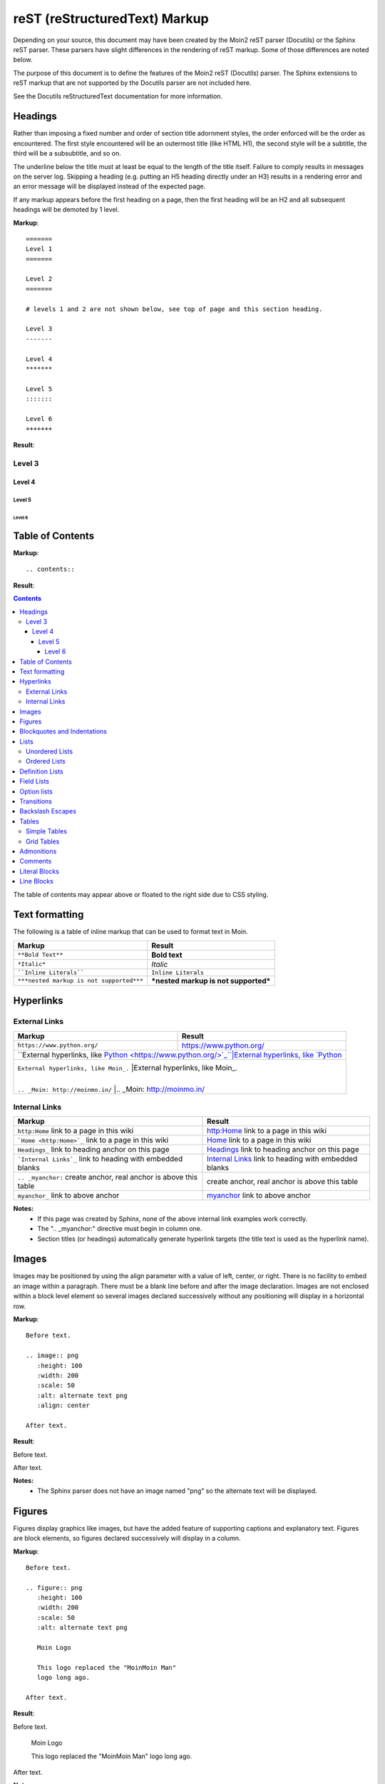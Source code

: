 ===============================
reST (reStructuredText) Markup
===============================

..
 This document is duplicated within Moin2 as `/docs/user/rest.rst` and
 `contrib/sample/rst.data`. Please update both.

Depending on your source, this document may have been created by
the Moin2 reST parser (Docutils) or the Sphinx reST parser. These parsers
have slight differences in the rendering of reST markup. Some of those differences
are noted below.

The purpose of this document is to define the features of the Moin2 reST (Docutils)
parser. The Sphinx extensions to reST markup that are not supported
by the Docutils parser are not included here.

See the Docutils reStructuredText documentation for more information.

Headings
========

Rather than imposing a fixed number and order of section title adornment styles,
the order enforced will be the order as encountered.
The first style encountered will be an outermost title (like HTML H1), the
second style will be a subtitle, the third will be a subsubtitle, and so on.

The underline below the title must at least be equal to the length of the title itself.
Failure to comply results in messages on the server log. Skipping a heading
(e.g. putting an H5 heading directly under an H3) results in a rendering error and an
error message will be displayed instead of the expected page.

If any markup appears before the first heading on a page, then the first heading
will be an H2 and all subsequent headings will be demoted by 1 level.

**Markup**::

 =======
 Level 1
 =======

 Level 2
 =======

 # levels 1 and 2 are not shown below, see top of page and this section heading.

 Level 3
 -------

 Level 4
 *******

 Level 5
 :::::::

 Level 6
 +++++++


**Result**:


Level 3
-------

Level 4
*******

Level 5
:::::::

Level 6
+++++++


Table of Contents
=================

**Markup**::

    .. contents::

**Result**:

.. contents::

The table of contents may appear above or floated to the right side due to CSS styling.


Text formatting
===============

The following is a table of inline markup that can be used to format text in Moin.

+----------------------------------------+------------------------------------+
|Markup                                  |Result                              |
+========================================+====================================+
|``**Bold Text**``                       |**Bold text**                       |
+----------------------------------------+------------------------------------+
|``*Italic*``                            |*Italic*                            |
+----------------------------------------+------------------------------------+
|````Inline Literals````                 |``Inline Literals``                 |
+----------------------------------------+------------------------------------+
|``***nested markup is not supported***``|***nested markup is not supported***|
+----------------------------------------+------------------------------------+

Hyperlinks
==========

External Links
--------------

+-----------------------------------------------------------------+-------------------------------------------------------------+
|Markup                                                           |Result                                                       |
+=================================================================+=============================================================+
|``https://www.python.org/``                                      |https://www.python.org/                                      |
+-----------------------------------------------------------------+-------------------------------------------------------------+
|``External hyperlinks, like `Python <https://www.python.org/>`_``|External hyperlinks, like `Python <https://www.python.org/>`_|
+----------------------------------------------------------------+--------------------------------------------------------------+
|``External hyperlinks, like Moin_.``                             |External hyperlinks, like Moin_.                             |
|                                                                 |                                                             |
|``.. _Moin: http://moinmo.in/``                                  |.. _Moin: http://moinmo.in/                                  |
+-----------------------------------------------------------------+-------------------------------------------------------------+

Internal Links
--------------

.. _myanchor:

+----------------------------------------------------------------+------------------------------------------------------------+
|Markup                                                          |Result                                                      |
+================================================================+============================================================+
|``http:Home`` link to a page in this wiki                       |http:Home link to a page in this wiki                       |
+----------------------------------------------------------------+------------------------------------------------------------+
|```Home <http:Home>`_`` link to a page in this wiki             |`Home <http:Home>`_ link to a page in this wiki             |
+----------------------------------------------------------------+------------------------------------------------------------+
|``Headings_`` link to heading anchor on this page               |Headings_ link to heading anchor on this page               |
+----------------------------------------------------------------+------------------------------------------------------------+
|```Internal Links`_`` link to heading with embedded blanks      |`Internal Links`_ link to heading with embedded blanks      |
+----------------------------------------------------------------+------------------------------------------------------------+
|``.. _myanchor:`` create anchor, real anchor is above this table|create anchor, real anchor is above this table              |
+----------------------------------------------------------------+------------------------------------------------------------+
|``myanchor_`` link to above anchor                              |myanchor_ link to above anchor                              |
+----------------------------------------------------------------+------------------------------------------------------------+

**Notes:**
 - If this page was created by Sphinx, none of the above internal link examples work correctly.
 - The ".. _myanchor:" directive must begin in column one.
 - Section titles (or headings) automatically generate hyperlink targets (the title
   text is used as the hyperlink name).

Images
======

Images may be positioned by using the align parameter with a value of left, center, or right.
There is no facility to embed an image within a paragraph. There must be a blank line before
and after the image declaration. Images are not enclosed within a block level element so
several images declared successively without any positioning will display in a horizontal row.

**Markup**::

    Before text.

    .. image:: png
       :height: 100
       :width: 200
       :scale: 50
       :alt: alternate text png
       :align: center

    After text.

**Result**:

Before text.

.. image:: png
   :height: 100
   :width: 200
   :scale: 50
   :alt: alternate text png
   :align: center

After text.

**Notes:**
 - The Sphinx parser does not have an image named "png" so the alternate text
   will be displayed.

Figures
=======

Figures display graphics like images, but have the added feature of supporting captions
and explanatory text. Figures are block elements, so figures declared successively
will display in a column.

**Markup**::

    Before text.

    .. figure:: png
       :height: 100
       :width: 200
       :scale: 50
       :alt: alternate text png

       Moin Logo

       This logo replaced the "MoinMoin Man"
       logo long ago.

    After text.

**Result**:

Before text.

.. figure:: png
   :height: 100
   :width: 200
   :scale: 50
   :alt: alternate text png

   Moin Logo

   This logo replaced the "MoinMoin Man"
   logo long ago.

After text.

**Notes:**
 - The Sphinx parser does not have an image named "png" so the alternate text
   will be displayed.
 - The Sphinx parser does not support figures so the caption and explanatory text
   will not display correctly.

Blockquotes and Indentations
============================

To create a blockquote, indent all lines of a paragraph or paragraphs with an
equal number of spaces. To add an attribution, begin the last indented paragraph
with "-- ".

**Markup**::

 Text introducing a blockquote:

  If you chase two rabbits, you will lose them both.

**Result**:

Text introducing a blockquote:

  If you chase two rabbits, you will lose them both.

**Markup**::

  This is an ordinary paragraph, introducing a block quote.

    "It is my business to know things.  That is my trade."

    -- Sherlock Holmes

**Result**:

This is an ordinary paragraph, introducing a block quote.

    "It is my business to know things.  That is my trade."

    -- Sherlock Holmes

Lists
=====

Unordered Lists
---------------

**Markup**::

 - item 1
 - item 2

   - item 2.1
   - item 2.2

     - item 2.2.1
     - item 2.2.2

 - item 3

**Result**:

- item 1
- item 2

  - item 2.1
  - item 2.2

    - item 2.2.1
    - item 2.2.2

- item 3

Ordered Lists
---------------

**Markup**::

 1. item 1
 #. item 2

    (A) item 2.1
    (#) item 2.2

        i) item 2.2.1
        #) item 2.2.2

 #. item 3

**Result**:

 1. item 1
 #. item 2

    (A) item 2.1
    (#) item 2.2

        i) item 2.2.1
        #) item 2.2.2

 #. item 3

**Notes**:
 - Ordered lists can be automatically enumerated using the ``#`` character as
   demonstrated above. Note that the first item of an ordered list
   auto-enumerated in this fashion must use explicit numbering notation
   (e.g. ``1.``) in order to select the enumeration sequence type
   (e.g. Roman numerals, Arabic numerals, etc.), initial number
   (for lists which do not start at "1") and formatting type
   (e.g. ``1.`` or ``(1)`` or ``1)``). More information on
   enumerated lists can be found in the `reStructuredText documentation
   <https://docutils.sourceforge.io/docs/ref/rst/restructuredtext.html#enumerated-lists>`_.
 - One or more blank lines are required before and after reStructuredText lists.
 - The Moin2 parser requires a blank line between items when changing indentation levels.
 - Formatting types (A) and i) are rendered as A. and A. by Sphinx and as A. and i. by Moin2.

Definition Lists
================

Definition lists are formed by an unindented one line term followed by an indented definition.

**Markup**::

 term 1
  Definition 1.

 term 2 : classifier
  Definition 2.

 term 3 : classifier one : classifier two
  Definition 3.

**Result**:

term 1
 Definition 1.

term 2 : classifier
 Definition 2.

term 3 : classifier one : classifier two
 Definition 3.

Field Lists
===========

Field lists are part of an extension syntax for directives usually intended for further processing.

**Markup**::

    :Date: 2001-08-16
    :Version: 1
    :Authors: Joe Doe

**Result**:

:Date: 2001-08-16
:Version: 1
:Authors: Joe Doe

Option lists
============

Option lists are intended to document Unix or DOS command-line options.

**Markup**::

    -a      command definition
    --a     another command definition
    /S      dos command definition

**Result**:

-a      command definition
--a     another command definition
/S      dos command definition

Transitions
===========

Transitions, or horizontal rules, separate other body elements. A transition should
not begin or end a section or document, nor should two transitions be immediately
adjacent. The syntax for a transition marker is a horizontal line of 4 or more
repeated punctuation characters. The syntax is the same as section title
underlines without title text. Transition markers require blank lines before and after.

**Markup**::

    Text

    ----

    Text


**Result**:

Text

----

Text

Backslash Escapes
=================

Sometimes there is a need to use special characters as literal characters,
but reST's syntax gets in the way. Use the backslash character as an escape.

**Markup**::

    *hot*

    333. is a float, 333 is an integer.

    \*hot\*

    333\. is a float, 333 is an integer.

**Result**:

*hot*

333. is a float, 333 is an integer.

\*hot\*

333\. is a float, 333 is an integer.

**Notes**:
 - The Moin2 reST parser changes the 333. to a 1. and inserts an error message into the document.
 - The Sphinx reST parser begins an ordered list with 333. The visual effect is a dedented line.

Tables
======

Simple Tables
-------------

Easy markup for tables consisting of two rows. This syntax can have no more than two rows.

**Markup**::

 ======= ======= =======
  A       B       C
 ======= ======= =======
  1       2       3
 ======= ======= =======

**Result**:

 ======= ======= =======
  A       B       C
 ======= ======= =======
  1       2       3
 ======= ======= =======


**Markup**::

 ======= ======= =======
       foo         Bar
 --------------- -------
  A       B       C
 ======= ======= =======
  1       2       3
 ======= ======= =======

**Result**:

 ======= ======= =======
       foo         Bar
 --------------- -------
  A       B       C
 ======= ======= =======
  1       2       3
 ======= ======= =======

Grid Tables
-----------

Complex tables can have any number of rows or columns. They are made by ``|``, ``+``, ``-`` and ``=``.

**Markup**::

 +----------------+---------------+
 | A              |               |
 +----------------+ D             |
 | B              |               |
 +================+===============+
 | C                              |
 +--------------------------------+

**Result**:

 +----------------+---------------+
 | A              |               |
 +----------------+ D             |
 | B              |               |
 +================+===============+
 | C                              |
 +--------------------------------+

One difference between the Sphinx and Moin reST parsers is demonstrated below.
With the Sphinx parser, grid table column widths can be expanded by adding spaces.

**Markup**::

 +---------------+--------------------------------------------------------------------------------------------------------------------------------------------------------------+
 | minimal width | maximal width (will take the maximum screen space)                                                                                                           |
 +---------------+--------------------------------------------------------------------------------------------------------------------------------------------------------------+

**Result**:

 +---------------+--------------------------------------------------------------------------------------------------------------------------------------------------------------+
 | minimal width | maximal width (will take the maximum screen space)                                                                                                           |
 +---------------+--------------------------------------------------------------------------------------------------------------------------------------------------------------+

**Notes:**
 - The Moin2 reST parser does not add the <colgroup><col width="9%"><col width="91%">
   HTML markup added by the Sphinx parser (the width attribute generates an HTML
   validation error), nor does it use JavaScript to adjust the width of tables.
 - Under Moin2, tables and table cells will be of minimal width
   (unless there is CSS styling to set tables larger).

Admonitions
===========

Admonitions are used to draw the reader's attention to an important paragraph.
There are nine admonition types: attention, caution, danger, error, hint,
important, note, tip, and warning.

The reST parser uses "error" admonitions to highlight some reST syntax errors.

**Markup**::

    .. caution:: Be careful!
    .. danger:: Watch out!
    .. note:: Phone home.


**Result**:

.. caution:: Be careful!
.. danger:: Watch out!
.. note:: Phone home.

Comments
========

Comments are not shown on the page. Some parsers may create HTML comments
(``<!-- -->``). The Sphinx parser suppresses comments in the HTML output.
Within the Moin2 wiki, comments may be made visible/invisible by clicking the
Comments link within item views.

**Markup**::

 .. This is a comment
 ..
  _so: is this!
 ..
  [and] this!
 ..
  this:: too!
 ..
  |even| this:: !

**Result**:

 .. This is a comment
 ..
  _so: is this!
 ..
  [and] this!
 ..
  this:: too!
 ..
  |even| this:: !

Literal Blocks
==============

Literal blocks are used to show text as is; i.e., no markup processing is done within a literal block.
A minimum (1) indentation is required for the text block to be recognized as a literal block.

**Markup**::

 Paragraph with a space before two colons ::

  Literal block

 Paragraph with no space before two colons::

  Literal block

**Result**:

 Paragraph with a space between preceding two colons ::

  Literal block

 Paragraph with no space between text and two colons::

  Literal block

Line Blocks
===========

.. Copied from http://docutils.sourceforge.net/docs/ref/rst/restructuredtext.html#line-blocks

Line blocks are useful for address blocks, verse (poetry, song lyrics), and
unadorned lists, where the structure of lines is significant. Line blocks
are groups of lines beginning with vertical bar ("|") prefixes. Each vertical
bar prefix indicates a new line, so line breaks are preserved. Initial
indents are also significant, resulting in a nested structure. Inline markup
is supported. Continuation lines are wrapped portions of long lines; they
begin with a space in place of the vertical bar. The left edge of a
continuation line must be indented, but need not be aligned with the left
edge of the text above it. A line block ends with a blank line.

**Markup**::

 Take it away, Eric the Orchestra Leader!

    | A one, two, a one two three four
    |
    | Half a bee, philosophically,
    |     must, *ipso facto*, half not be.
    | But half the bee has got to be,
    |     *vis a vis* its entity.  D'you see?
    |
    | But can a bee be said to be
    |     or not to be an entire bee,
    |         when half the bee is not a bee,
    |             due to some ancient injury?
    |
    | Singing...

**Result**:

Take it away, Eric the Orchestra Leader!

    | A one, two, a one two three four
    |
    | Half a bee, philosophically,
    |     must, *ipso facto*, half not be.
    | But half the bee has got to be,
    |     *vis a vis* its entity.  D'you see?
    |
    | But can a bee be said to be
    |     or not to be an entire bee,
    |         when half the bee is not a bee,
    |             due to some ancient injury?
    |
    | Singing...
